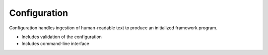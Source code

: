 Configuration
^^^^^^^^^^^^^

Configuration handles ingestion of human-readable text to produce an initialized framework program.

- Includes validation of the configuration
- Includes command-line interface
